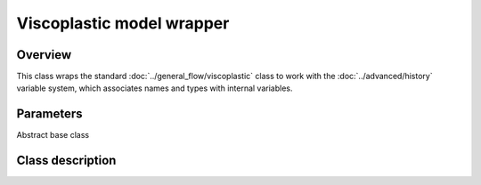 Viscoplastic model wrapper
==========================

Overview
--------

This class wraps the standard :doc:`../general_flow/viscoplastic` class to work with the
:doc:`../advanced/history` variable system, which associates names
and types with internal variables.


Parameters
----------

Abstract base class

Class description
-----------------

.. doxygenclass:: neml::WrappedViscoPlasticFlowRule
   :members:
   :undoc-members:
